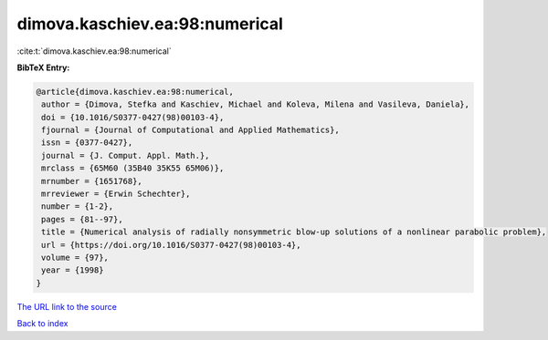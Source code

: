 dimova.kaschiev.ea:98:numerical
===============================

:cite:t:`dimova.kaschiev.ea:98:numerical`

**BibTeX Entry:**

.. code-block:: bibtex

   @article{dimova.kaschiev.ea:98:numerical,
    author = {Dimova, Stefka and Kaschiev, Michael and Koleva, Milena and Vasileva, Daniela},
    doi = {10.1016/S0377-0427(98)00103-4},
    fjournal = {Journal of Computational and Applied Mathematics},
    issn = {0377-0427},
    journal = {J. Comput. Appl. Math.},
    mrclass = {65M60 (35B40 35K55 65M06)},
    mrnumber = {1651768},
    mrreviewer = {Erwin Schechter},
    number = {1-2},
    pages = {81--97},
    title = {Numerical analysis of radially nonsymmetric blow-up solutions of a nonlinear parabolic problem},
    url = {https://doi.org/10.1016/S0377-0427(98)00103-4},
    volume = {97},
    year = {1998}
   }
`The URL link to the source <ttps://doi.org/10.1016/S0377-0427(98)00103-4}>`_


`Back to index <../By-Cite-Keys.html>`_
